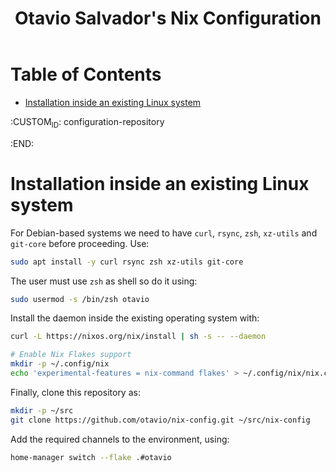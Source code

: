 #+TITLE: Otavio Salvador's Nix Configuration

* Table of Contents
:PROPERTIES:
:TOC:      :include all :ignore (this)
:END:
:CONTENTS:
- [[#installation-inside-an-existing-linux-system][Installation inside an existing Linux system]]
:END:
  :CUSTOM_ID: configuration-repository
  :END:

* Installation inside an existing Linux system

For Debian-based systems we need to have =curl=, =rsync=, =zsh=, =xz-utils= and =git-core=
before proceeding. Use:

#+begin_src sh
  sudo apt install -y curl rsync zsh xz-utils git-core
#+end_src

The user must use =zsh= as shell so do it using:

#+begin_src sh
  sudo usermod -s /bin/zsh otavio
#+end_src

Install the daemon inside the existing operating system with:

#+begin_src sh
  curl -L https://nixos.org/nix/install | sh -s -- --daemon

  # Enable Nix Flakes support
  mkdir -p ~/.config/nix
  echo 'experimental-features = nix-command flakes' > ~/.config/nix/nix.conf
#+end_src

Finally, clone this repository as:

#+begin_src sh
  mkdir -p ~/src
  git clone https://github.com/otavio/nix-config.git ~/src/nix-config
#+end_src

Add the required channels to the environment, using:

#+begin_src sh
  home-manager switch --flake .#otavio
#+end_src
